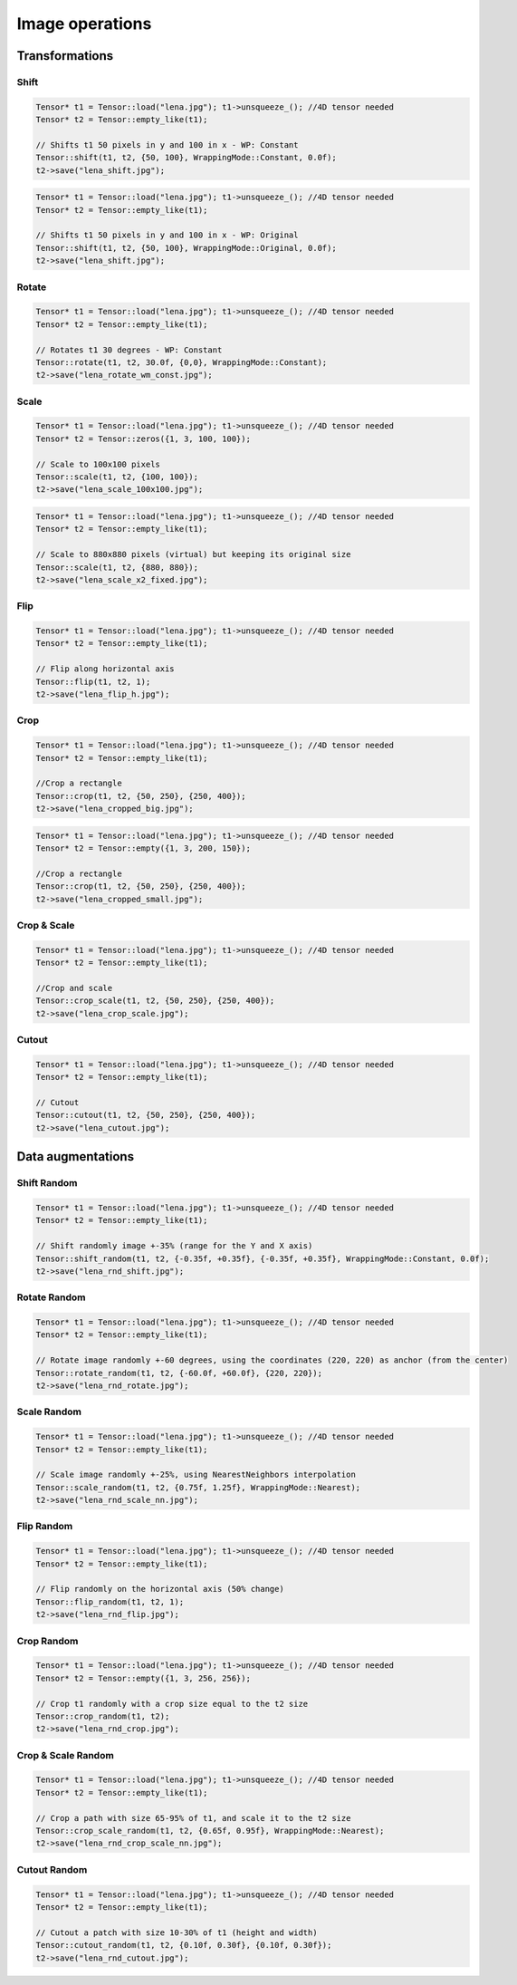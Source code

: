 Image operations
================

Transformations
----------------

Shift
^^^^^^^^^^^^^^^

.. doxygenfunction:: Tensor::shift

.. code-block:: c++

    Tensor* t1 = Tensor::load("lena.jpg"); t1->unsqueeze_(); //4D tensor needed
    Tensor* t2 = Tensor::empty_like(t1);

    // Shifts t1 50 pixels in y and 100 in x - WP: Constant
    Tensor::shift(t1, t2, {50, 100}, WrappingMode::Constant, 0.0f);
    t2->save("lena_shift.jpg");


.. image:: ../_static/images/demos/lena_shift_wm_const.jpg
    :width: 256
    :align: center
    :alt: Shift operation on Lena

.. code-block:: c++

    Tensor* t1 = Tensor::load("lena.jpg"); t1->unsqueeze_(); //4D tensor needed
    Tensor* t2 = Tensor::empty_like(t1);

    // Shifts t1 50 pixels in y and 100 in x - WP: Original
    Tensor::shift(t1, t2, {50, 100}, WrappingMode::Original, 0.0f);
    t2->save("lena_shift.jpg");


.. image:: ../_static/images/demos/lena_shift_wm_ori.jpg
    :width: 256
    :align: center
    :alt: Shift operation on Lena (WP: Original)


Rotate
^^^^^^^^^^^^^^^

.. doxygenfunction:: Tensor::rotate

.. code-block:: c++

    Tensor* t1 = Tensor::load("lena.jpg"); t1->unsqueeze_(); //4D tensor needed
    Tensor* t2 = Tensor::empty_like(t1);

    // Rotates t1 30 degrees - WP: Constant
    Tensor::rotate(t1, t2, 30.0f, {0,0}, WrappingMode::Constant);
    t2->save("lena_rotate_wm_const.jpg");

.. image:: ../_static/images/demos/lena_rotate_wm_const.jpg
    :width: 256
    :align: center
    :alt: Rotate operation on Lena (WP: Constant)


Scale
^^^^^^^^^^^^^^^

.. doxygenfunction:: Tensor::scale

.. code-block:: c++

    Tensor* t1 = Tensor::load("lena.jpg"); t1->unsqueeze_(); //4D tensor needed
    Tensor* t2 = Tensor::zeros({1, 3, 100, 100});

    // Scale to 100x100 pixels
    Tensor::scale(t1, t2, {100, 100});
    t2->save("lena_scale_100x100.jpg");

.. image:: ../_static/images/demos/lena_scale_100x100.jpg
    :width: 100
    :align: center
    :alt: Scale operation on Lena (to 100x100)

.. code-block:: c++

    Tensor* t1 = Tensor::load("lena.jpg"); t1->unsqueeze_(); //4D tensor needed
    Tensor* t2 = Tensor::empty_like(t1);

    // Scale to 880x880 pixels (virtual) but keeping its original size
    Tensor::scale(t1, t2, {880, 880});
    t2->save("lena_scale_x2_fixed.jpg");

.. image:: ../_static/images/demos/lena_scale_x2_fixed.jpg
    :width: 256
    :align: center
    :alt: Scale operation on Lena (x2, fixed)


Flip
^^^^^^^^^^^^^^^

.. doxygenfunction:: Tensor::flip(Tensor*, Tensor*, int)

.. code-block:: c++

    Tensor* t1 = Tensor::load("lena.jpg"); t1->unsqueeze_(); //4D tensor needed
    Tensor* t2 = Tensor::empty_like(t1);

    // Flip along horizontal axis
    Tensor::flip(t1, t2, 1);
    t2->save("lena_flip_h.jpg");

.. image:: ../_static/images/demos/lena_flip_h.jpg
    :width: 256
    :align: center
    :alt: Flip operation on Lena


Crop
^^^^^^^^^^^^^^^

.. doxygenfunction:: Tensor::crop

.. code-block:: c++

    Tensor* t1 = Tensor::load("lena.jpg"); t1->unsqueeze_(); //4D tensor needed
    Tensor* t2 = Tensor::empty_like(t1);

    //Crop a rectangle
    Tensor::crop(t1, t2, {50, 250}, {250, 400});
    t2->save("lena_cropped_big.jpg");

.. image:: ../_static/images/demos/lena_cropped_big.jpg
    :width: 256
    :align: center
    :alt: Crop operation on Lena (big)


.. code-block:: c++

    Tensor* t1 = Tensor::load("lena.jpg"); t1->unsqueeze_(); //4D tensor needed
    Tensor* t2 = Tensor::empty({1, 3, 200, 150});

    //Crop a rectangle
    Tensor::crop(t1, t2, {50, 250}, {250, 400});
    t2->save("lena_cropped_small.jpg");

.. image:: ../_static/images/demos/lena_cropped_small.jpg
    :width: 88
    :align: center
    :alt: Crop operation on Lena (small)


Crop & Scale
^^^^^^^^^^^^^^^

.. doxygenfunction:: Tensor::crop_scale

.. code-block:: c++

    Tensor* t1 = Tensor::load("lena.jpg"); t1->unsqueeze_(); //4D tensor needed
    Tensor* t2 = Tensor::empty_like(t1);

    //Crop and scale
    Tensor::crop_scale(t1, t2, {50, 250}, {250, 400});
    t2->save("lena_crop_scale.jpg");

.. image:: ../_static/images/demos/lena_crop_scale.jpg
    :width: 256
    :align: center
    :alt: Crop and Scale operation on Lena


Cutout
^^^^^^^^^^^^^^^

.. doxygenfunction:: Tensor::cutout

.. code-block:: c++

    Tensor* t1 = Tensor::load("lena.jpg"); t1->unsqueeze_(); //4D tensor needed
    Tensor* t2 = Tensor::empty_like(t1);

    // Cutout
    Tensor::cutout(t1, t2, {50, 250}, {250, 400});
    t2->save("lena_cutout.jpg");

.. image:: ../_static/images/demos/lena_cutout.jpg
    :width: 256
    :align: center
    :alt: Cutout operation on Lena


Data augmentations
-------------------

Shift Random
^^^^^^^^^^^^^^^

.. doxygenfunction:: Tensor::shift_random

.. code-block:: c++

    Tensor* t1 = Tensor::load("lena.jpg"); t1->unsqueeze_(); //4D tensor needed
    Tensor* t2 = Tensor::empty_like(t1);

    // Shift randomly image +-35% (range for the Y and X axis)
    Tensor::shift_random(t1, t2, {-0.35f, +0.35f}, {-0.35f, +0.35f}, WrappingMode::Constant, 0.0f);
    t2->save("lena_rnd_shift.jpg");

.. image:: ../_static/images/demos/lena_rnd_shift.jpg
    :width: 256
    :align: center
    :alt: Random shift operation on Lena


Rotate Random
^^^^^^^^^^^^^^^

.. doxygenfunction:: Tensor::rotate_random

.. code-block:: c++

    Tensor* t1 = Tensor::load("lena.jpg"); t1->unsqueeze_(); //4D tensor needed
    Tensor* t2 = Tensor::empty_like(t1);

    // Rotate image randomly +-60 degrees, using the coordinates (220, 220) as anchor (from the center)
    Tensor::rotate_random(t1, t2, {-60.0f, +60.0f}, {220, 220});
    t2->save("lena_rnd_rotate.jpg");

.. image:: ../_static/images/demos/lena_rnd_rotate.jpg
    :width: 256
    :align: center
    :alt: Random rotate operation on Lena


Scale Random
^^^^^^^^^^^^^^^

.. doxygenfunction:: Tensor::scale_random

.. code-block:: c++

    Tensor* t1 = Tensor::load("lena.jpg"); t1->unsqueeze_(); //4D tensor needed
    Tensor* t2 = Tensor::empty_like(t1);

    // Scale image randomly +-25%, using NearestNeighbors interpolation
    Tensor::scale_random(t1, t2, {0.75f, 1.25f}, WrappingMode::Nearest);
    t2->save("lena_rnd_scale_nn.jpg");

.. image:: ../_static/images/demos/lena_rnd_scale_nn.jpg
    :width: 256
    :align: center
    :alt: Random scale operation on Lena


Flip Random
^^^^^^^^^^^^^^^

.. doxygenfunction:: Tensor::flip_random

.. code-block:: c++

    Tensor* t1 = Tensor::load("lena.jpg"); t1->unsqueeze_(); //4D tensor needed
    Tensor* t2 = Tensor::empty_like(t1);

    // Flip randomly on the horizontal axis (50% change)
    Tensor::flip_random(t1, t2, 1);
    t2->save("lena_rnd_flip.jpg");

.. image:: ../_static/images/demos/lena_flip_h.jpg
    :width: 256
    :align: center
    :alt: Random flip operation on Lena


Crop Random
^^^^^^^^^^^^^^^

.. doxygenfunction:: Tensor::crop_random

.. code-block:: c++

    Tensor* t1 = Tensor::load("lena.jpg"); t1->unsqueeze_(); //4D tensor needed
    Tensor* t2 = Tensor::empty({1, 3, 256, 256});

    // Crop t1 randomly with a crop size equal to the t2 size
    Tensor::crop_random(t1, t2);
    t2->save("lena_rnd_crop.jpg");

.. image:: ../_static/images/demos/lena_rnd_crop.jpg
    :width: 256
    :align: center
    :alt: Random crop operation on Lena


Crop & Scale Random
^^^^^^^^^^^^^^^^^^^

.. doxygenfunction:: Tensor::crop_scale_random

.. code-block:: c++

    Tensor* t1 = Tensor::load("lena.jpg"); t1->unsqueeze_(); //4D tensor needed
    Tensor* t2 = Tensor::empty_like(t1);

    // Crop a path with size 65-95% of t1, and scale it to the t2 size
    Tensor::crop_scale_random(t1, t2, {0.65f, 0.95f}, WrappingMode::Nearest);
    t2->save("lena_rnd_crop_scale_nn.jpg");

.. image:: ../_static/images/demos/lena_rnd_crop_scale_nn.jpg
    :width: 256
    :align: center
    :alt: Random Crop & Scale operation on Lena


Cutout Random
^^^^^^^^^^^^^^^

.. doxygenfunction:: Tensor::cutout_random

.. code-block:: c++

    Tensor* t1 = Tensor::load("lena.jpg"); t1->unsqueeze_(); //4D tensor needed
    Tensor* t2 = Tensor::empty_like(t1);

    // Cutout a patch with size 10-30% of t1 (height and width)
    Tensor::cutout_random(t1, t2, {0.10f, 0.30f}, {0.10f, 0.30f});
    t2->save("lena_rnd_cutout.jpg");

.. image:: ../_static/images/demos/lena_rnd_cutout.jpg
    :width: 256
    :align: center
    :alt: Random cutout operation on Lena